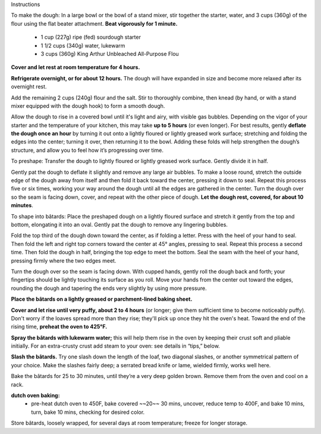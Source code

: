 Instructions

To make the dough: In a large bowl or the bowl of a stand mixer, stir together the starter, water, and 3 cups (360g) of the flour using the flat beater attachment. **Beat vigorously for 1 minute.** 

 * 1 cup (227g) ripe (fed) sourdough starter
 * 1 1/2 cups (340g) water, lukewarm
 * 3 cups (360g) King Arthur Unbleached All-Purpose Flou

**Cover and let rest at room temperature for 4 hours.**

**Refrigerate overnight, or for about 12 hours.** The dough will have expanded in size and become more relaxed after its overnight rest.    

Add the remaining 2 cups (240g) flour and the salt. Stir to thoroughly combine, then knead (by hand, or with a stand mixer equipped with the dough hook) to form a smooth dough. 

Allow the dough to rise in a covered bowl until it's light and airy, with visible gas bubbles. Depending on the vigor of your starter and the temperature of your kitchen, this may take **up to 5 hours** (or even longer). For best results, gently **deflate the dough once an hour** by turning it out onto a lightly floured or lightly greased work surface; stretching and folding the edges into the center; turning it over, then returning it to the bowl. Adding these folds will help strengthen the dough’s structure, and allow you to feel how it’s progressing over time. 

To preshape: Transfer the dough to lightly floured or lightly greased work surface. Gently divide it in half.

Gently pat the dough to deflate it slightly and remove any large air bubbles. To make a loose round, stretch the outside edge of the dough away from itself and then fold it back toward the center, pressing it down to seal. Repeat this process five or six times, working your way around the dough until all the edges are gathered in the center. Turn the dough over so the seam is facing down, cover, and repeat with the other piece of dough. **Let the dough rest, covered, for about 10 minutes**. 

To shape into bâtards: Place the preshaped dough on a lightly floured surface and stretch it gently from the top and bottom, elongating it into an oval. Gently pat the dough to remove any lingering bubbles. 

Fold the top third of the dough down toward the center, as if folding a letter. Press with the heel of your hand to seal. Then fold the left and right top corners toward the center at 45° angles, pressing to seal. Repeat this process a second time. Then fold the dough in half, bringing the top edge to meet the bottom. Seal the seam with the heel of your hand, pressing firmly where the two edges meet.

Turn the dough over so the seam is facing down. With cupped hands, gently roll the dough back and forth; your fingertips should be lightly touching its surface as you roll. Move your hands from the center out toward the edges, rounding the dough and tapering the ends very slightly by using more pressure.  

**Place the bâtards on a lightly greased or parchment-lined baking sheet.** 

**Cover and let rise until very puffy, about 2 to 4 hours** (or longer; give them sufficient time to become noticeably puffy). Don't worry if the loaves spread more than they rise; they'll pick up once they hit the oven's heat. Toward the end of the rising time, **preheat the oven to 425°F.** 

**Spray the bâtards with lukewarm water;**
this will help them rise in the oven by keeping their crust soft and pliable initially. For an extra-crusty crust add steam to your oven: see details in “tips,” below. 

**Slash the bâtards.**
Try one slash down the length of the loaf, two diagonal slashes, or another symmetrical pattern of your choice. Make the slashes fairly deep; a serrated bread knife or lame, wielded firmly, works well here. 

Bake the bâtards for 25 to 30 minutes, until they’re a very deep golden brown. Remove them from the oven and cool on a rack. 

**dutch oven baking:**
 - pre-heat dutch oven to 450F, bake covered ~~20~~ 30 mins, uncover, reduce temp to 400F, and bake 10 mins, turn, bake 10 mins, checking for desired color.

Store bâtards, loosely wrapped, for several days at room temperature; freeze for longer storage. 
